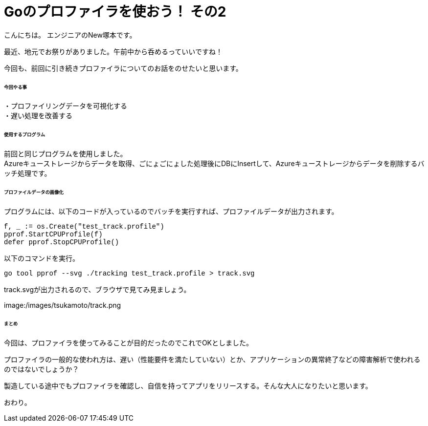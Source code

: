 # Goのプロファイラを使おう！ その2
:hp-tags: NewTsukamoto, mac, Golang, pprof, CPUProfile

こんにちは。
エンジニアのNew塚本です。

最近、地元でお祭りがありました。午前中から呑めるっていいですね！


今回も、前回に引き続きプロファイラについてのお話をのせたいと思います。 +

====== 今回やる事

・プロファイリングデータを可視化する +
・遅い処理を改善する

====== 使用するプログラム
前回と同じプログラムを使用しました。 +
Azureキューストレージからデータを取得、ごにょごにょした処理後にDBにInsertして、Azureキューストレージからデータを削除するバッチ処理です。 


====== プロファイルデータの画像化

プログラムには、以下のコードが入っているのでバッチを実行すれば、プロファイルデータが出力されます。
++++
<pre style="font-family: Menlo, Courier">
f, _ := os.Create("test_track.profile")
pprof.StartCPUProfile(f)
defer pprof.StopCPUProfile()
</pre> 
++++


以下のコマンドを実行。
++++
<pre style="font-family: Menlo, Courier">
go tool pprof --svg ./tracking test_track.profile > track.svg
</pre> 
++++


track.svgが出力されるので、ブラウザで見てみ見ましょう。

image:/images/tsukamoto/track.png



====== まとめ
今回は、プロファイラを使ってみることが目的だったのでこれでOKとしました。 + 

プロファイラの一般的な使われ方は、遅い（性能要件を満たしていない）とか、アプリケーションの異常終了などの障害解析で使われるのではないでしょうか？ + 

製造している途中でもプロファイラを確認し、自信を持ってアプリをリリースする。そんな大人になりたいと思います。 + 

おわり。





